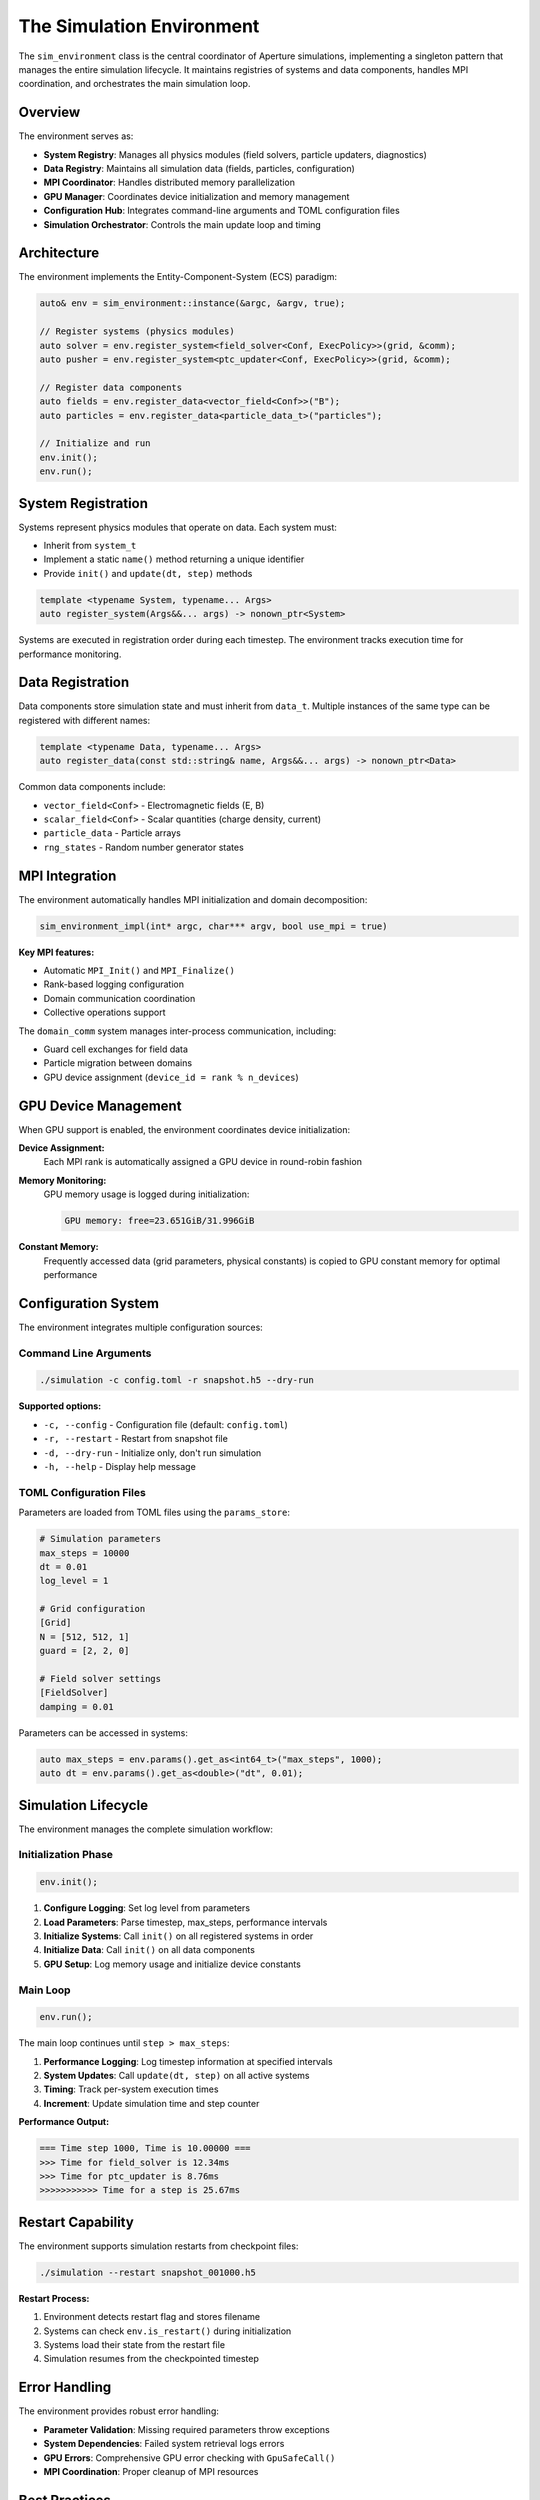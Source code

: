 ===========================
The Simulation Environment
===========================

The ``sim_environment`` class is the central coordinator of Aperture simulations, 
implementing a singleton pattern that manages the entire simulation lifecycle. It 
maintains registries of systems and data components, handles MPI coordination, and 
orchestrates the main simulation loop.

Overview
========

The environment serves as:

* **System Registry**: Manages all physics modules (field solvers, particle updaters, diagnostics)
* **Data Registry**: Maintains all simulation data (fields, particles, configuration)
* **MPI Coordinator**: Handles distributed memory parallelization
* **GPU Manager**: Coordinates device initialization and memory management
* **Configuration Hub**: Integrates command-line arguments and TOML configuration files
* **Simulation Orchestrator**: Controls the main update loop and timing

Architecture
============

The environment implements the Entity-Component-System (ECS) paradigm:

.. code-block:: cpp

    auto& env = sim_environment::instance(&argc, &argv, true);
    
    // Register systems (physics modules)
    auto solver = env.register_system<field_solver<Conf, ExecPolicy>>(grid, &comm);
    auto pusher = env.register_system<ptc_updater<Conf, ExecPolicy>>(grid, &comm);
    
    // Register data components
    auto fields = env.register_data<vector_field<Conf>>("B");
    auto particles = env.register_data<particle_data_t>("particles");
    
    // Initialize and run
    env.init();
    env.run();

System Registration
===================

Systems represent physics modules that operate on data. Each system must:

* Inherit from ``system_t``
* Implement a static ``name()`` method returning a unique identifier
* Provide ``init()`` and ``update(dt, step)`` methods

.. code-block:: cpp

    template <typename System, typename... Args>
    auto register_system(Args&&... args) -> nonown_ptr<System>

Systems are executed in registration order during each timestep. The environment 
tracks execution time for performance monitoring.

Data Registration
=================

Data components store simulation state and must inherit from ``data_t``. Multiple 
instances of the same type can be registered with different names:

.. code-block:: cpp

    template <typename Data, typename... Args>
    auto register_data(const std::string& name, Args&&... args) -> nonown_ptr<Data>

Common data components include:

* ``vector_field<Conf>`` - Electromagnetic fields (E, B)
* ``scalar_field<Conf>`` - Scalar quantities (charge density, current)
* ``particle_data`` - Particle arrays
* ``rng_states`` - Random number generator states

MPI Integration
===============

The environment automatically handles MPI initialization and domain decomposition:

.. code-block:: cpp

    sim_environment_impl(int* argc, char*** argv, bool use_mpi = true)

**Key MPI features:**

* Automatic ``MPI_Init()`` and ``MPI_Finalize()``
* Rank-based logging configuration
* Domain communication coordination
* Collective operations support

The ``domain_comm`` system manages inter-process communication, including:

* Guard cell exchanges for field data
* Particle migration between domains
* GPU device assignment (``device_id = rank % n_devices``)

GPU Device Management
=====================

When GPU support is enabled, the environment coordinates device initialization:

**Device Assignment:**
  Each MPI rank is automatically assigned a GPU device in round-robin fashion

**Memory Monitoring:**
  GPU memory usage is logged during initialization:
  
  .. code-block:: text
  
      GPU memory: free=23.651GiB/31.996GiB

**Constant Memory:**
  Frequently accessed data (grid parameters, physical constants) is copied to 
  GPU constant memory for optimal performance

Configuration System
=====================

The environment integrates multiple configuration sources:

Command Line Arguments
----------------------

.. code-block:: bash

    ./simulation -c config.toml -r snapshot.h5 --dry-run

**Supported options:**

* ``-c, --config`` - Configuration file (default: ``config.toml``)
* ``-r, --restart`` - Restart from snapshot file
* ``-d, --dry-run`` - Initialize only, don't run simulation
* ``-h, --help`` - Display help message

TOML Configuration Files
-------------------------

Parameters are loaded from TOML files using the ``params_store``:

.. code-block:: toml

    # Simulation parameters
    max_steps = 10000
    dt = 0.01
    log_level = 1
    
    # Grid configuration
    [Grid]
    N = [512, 512, 1]
    guard = [2, 2, 0]
    
    # Field solver settings
    [FieldSolver]
    damping = 0.01

Parameters can be accessed in systems:

.. code-block:: cpp

    auto max_steps = env.params().get_as<int64_t>("max_steps", 1000);
    auto dt = env.params().get_as<double>("dt", 0.01);

Simulation Lifecycle
====================

The environment manages the complete simulation workflow:

Initialization Phase
--------------------

.. code-block:: cpp

    env.init();

1. **Configure Logging**: Set log level from parameters
2. **Load Parameters**: Parse timestep, max_steps, performance intervals
3. **Initialize Systems**: Call ``init()`` on all registered systems in order
4. **Initialize Data**: Call ``init()`` on all data components
5. **GPU Setup**: Log memory usage and initialize device constants

Main Loop
---------

.. code-block:: cpp

    env.run();

The main loop continues until ``step > max_steps``:

1. **Performance Logging**: Log timestep information at specified intervals
2. **System Updates**: Call ``update(dt, step)`` on all active systems
3. **Timing**: Track per-system execution times
4. **Increment**: Update simulation time and step counter

**Performance Output:**

.. code-block:: text

    === Time step 1000, Time is 10.00000 ===
    >>> Time for field_solver is 12.34ms
    >>> Time for ptc_updater is 8.76ms
    >>>>>>>>>>> Time for a step is 25.67ms

Restart Capability
==================

The environment supports simulation restarts from checkpoint files:

.. code-block:: bash

    ./simulation --restart snapshot_001000.h5

**Restart Process:**

1. Environment detects restart flag and stores filename
2. Systems can check ``env.is_restart()`` during initialization
3. Systems load their state from the restart file
4. Simulation resumes from the checkpointed timestep

Error Handling
==============

The environment provides robust error handling:

* **Parameter Validation**: Missing required parameters throw exceptions
* **System Dependencies**: Failed system retrieval logs errors
* **GPU Errors**: Comprehensive GPU error checking with ``GpuSafeCall()``
* **MPI Coordination**: Proper cleanup of MPI resources

Best Practices
==============

**System Design:**
  - Keep systems focused on single responsibilities
  - Use dependency injection for system communication
  - Implement proper resource cleanup in destructors

**Performance:**
  - Register computationally expensive systems early
  - Use appropriate execution policies (CPU/GPU)
  - Monitor system timing with performance intervals

**Configuration:**
  - Provide sensible defaults for all parameters
  - Document parameter meanings and units
  - Use hierarchical TOML sections for organization

**Testing:**
  - Use dry-run mode for initialization testing
  - Implement unit tests for individual systems
  - Test restart functionality regularly

Example Usage
=============

Here's a complete example of setting up a basic PIC simulation:

.. code-block:: cpp

    #include "framework/environment.h"
    #include "framework/config.h"
    #include "systems/field_solver_cartesian_impl.hpp"
    #include "systems/ptc_updater_impl.hpp"
    #include "systems/data_exporter_impl.hpp"

    int main(int argc, char* argv[]) {
        using Conf = Config<2>;  // 2D simulation
        using ExecPolicy = exec_policy_gpu<Conf>;
        
        // Initialize environment
        auto& env = sim_environment::instance(&argc, &argv, true);
        
        // Setup domain communication
        domain_comm<Conf, exec_policy_gpu> comm;
        grid_t<Conf> grid(comm);
        
        // Register core systems
        auto solver = env.register_system<
            field_solver<Conf, ExecPolicy, coord_policy_cartesian>>(grid, &comm);
        auto pusher = env.register_system<
            ptc_updater<Conf, ExecPolicy, coord_policy_cartesian>>(grid, &comm);
        auto exporter = env.register_system<
            data_exporter<Conf, ExecPolicy>>(grid, &comm);
        
        // Register data components
        env.register_data<vector_field<Conf>>("E");
        env.register_data<vector_field<Conf>>("B");
        env.register_data<particle_data_t>("particles");
        
        // Run simulation
        env.init();
        env.run();
        
        return 0;
    }

This creates a complete 2D electromagnetic PIC simulation with field evolution, 
particle dynamics, and data output capabilities.